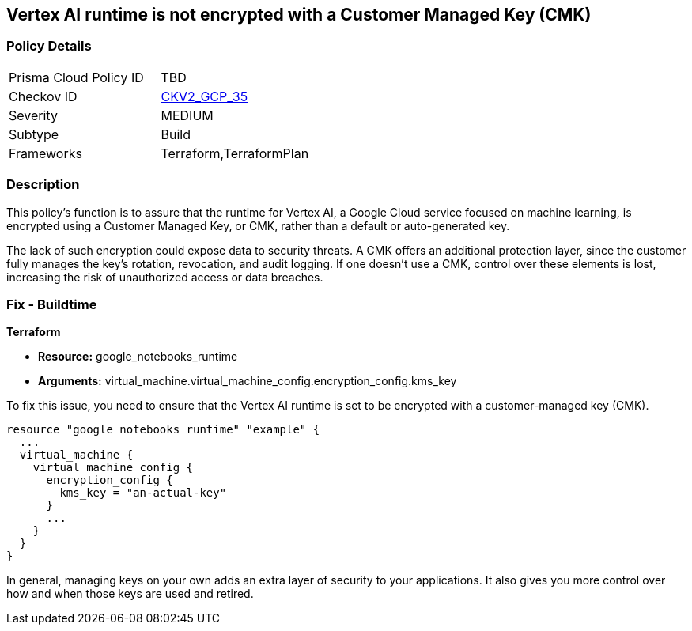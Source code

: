 
== Vertex AI runtime is not encrypted with a Customer Managed Key (CMK)

=== Policy Details

[width=45%]
[cols="1,1"]
|===
|Prisma Cloud Policy ID
| TBD

|Checkov ID
| https://github.com/bridgecrewio/checkov/blob/main/checkov/terraform/checks/graph_checks/gcp/GCPVertexRuntimeEncryptedWithCMK.yaml[CKV2_GCP_35]

|Severity
|MEDIUM

|Subtype
|Build

|Frameworks
|Terraform,TerraformPlan

|===

=== Description

This policy's function is to assure that the runtime for Vertex AI, a Google Cloud service focused on machine learning, is encrypted using a Customer Managed Key, or CMK, rather than a default or auto-generated key.

The lack of such encryption could expose data to security threats. A CMK offers an additional protection layer, since the customer fully manages the key's rotation, revocation, and audit logging. If one doesn't use a CMK, control over these elements is lost, increasing the risk of unauthorized access or data breaches.

=== Fix - Buildtime

*Terraform*

* *Resource:* google_notebooks_runtime
* *Arguments:* virtual_machine.virtual_machine_config.encryption_config.kms_key

To fix this issue, you need to ensure that the Vertex AI runtime is set to be encrypted with a customer-managed key (CMK).

[source,hcl]
----
resource "google_notebooks_runtime" "example" {
  ...
  virtual_machine {
    virtual_machine_config {
      encryption_config {
        kms_key = "an-actual-key"
      }
      ...
    }
  }
}
----

In general, managing keys on your own adds an extra layer of security to your applications. It also gives you more control over how and when those keys are used and retired.

